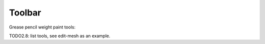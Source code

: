.. _gpencil_weight_paint-toolbar-index:

*******
Toolbar
*******

Grease pencil weight paint tools:

TODO2.8: list tools, see edit-mesh as an example.
